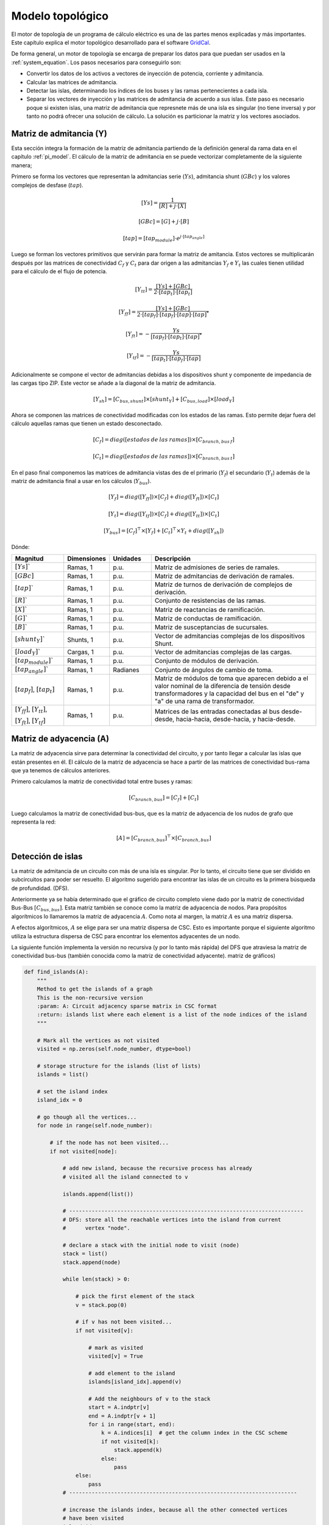 Modelo topológico
===============================

El motor de topología de un programa de cálculo eléctrico es una de las partes menos explicadas y más importantes.
Este capítulo explica el motor topológico desarrollado para el software `GridCal <https://github.com/SanPen/GridCal>`_.

De forma general, un motor de topología se encarga de preparar los datos para que puedan
ser usados en la :ref:`system_equation`. Los pasos necesarios para conseguirlo son:

- Convertir los datos de los activos a vectores de inyección de potencia, corriente y admitancia.

- Calcular las matrices de admitancia.

- Detectar las islas, determinando los índices de los buses y las ramas pertenecientes a cada isla.

- Separar los vectores de inyección y las matrices de admitancia de acuerdo a sus islas. Este paso es necesario poque
  si existen islas, una matriz de admitancia que represnete más de una isla es singular (no tiene inversa) y por tanto
  no podrá ofrecer una solución de cálculo. La solución es particionar la matriz y los vectores asociados.


Matriz de admitancia  (Y)
---------------------------------

Esta sección integra la formación de la matriz de admitancia partiendo de la definición general da rama
data en el capítulo :ref:`pi_model`. El cálculo de la matriz de admitancia en se puede vectorizar completamente
de la siguiente manera;


Primero se forma los vectores que representan la admitancias serie (:math:`Ys`), admitancia shunt (:math:`GBc`)
y los valores complejos de desfase (:math:`tap`).

.. math::
    [Ys] = \frac{1}{[R] + j \cdot [X]}

.. math::
    [GBc] = [G] + j \cdot [B]

.. math::
    [tap] = [tap_{module}] \cdot e^{j \cdot [tap_{angle}]}

Luego se forman los vectores primitivos que servirán para formar la matriz de amitancia. Estos vectores se multiplicarán
después por las matrices de conectividad :math:`C_f` y :math:`C_t` para dar origen a las admitancias
:math:`Y_f` e :math:`Y_t` las cuales tienen utilidad para el cálculo de el flujo de potencia.

.. math::

    [Y_{tt}] = \frac{[Ys] + [GBc]}{2 \cdot [tap_t] \cdot [tap_t]}

.. math::
    [Y_{ff}] = \frac{[Ys] + [GBc]}{2 \cdot [tap_f] \cdot [tap_f] \cdot [tap] \cdot [tap]^*}

.. math::
    [Y_{ft}] = - \frac{Ys}{[tap_f] \cdot [tap_t] \cdot [tap]^*}

.. math::
    [Y_{tf}] = - \frac{Ys}{[tap_t] \cdot [tap_f] \cdot [tap]}

Adicionalmente se compone el vector de admitancias debidas a los dispositivos shunt y componente de impedancia
de las cargas tipo ZIP. Este vector se añade a la diagonal de la matriz de admitancia.

.. math::
    [Y_{sh}]= [C_{bus, shunt}] \times [shunt_Y] + [C_{bus, load}] \times [load_Y]


Ahora se componen las matrices de conectividad modificadas con los estados de las ramas. Esto permite dejar fuera del
cálculo aquellas ramas que tienen un estado desconectado.

.. math::

    [C_f] = diag([estados\:de\:las\:ramas]) \times [C_{branch, bus\:f}]

.. math::

    [C_t] = diag([estados\:de\:las\:ramas]) \times [C_{branch, bus\:t}]


En el paso final componemos las matrices de admitancia vistas des de el primario (:math:`Y_f`) el secundario
(:math:`Y_t`) además de la matriz de admitancia final a usar en los cálculos (:math:`Y_{bus}`).

.. math::
    [Y_f] = diag([Y_{ff}]) \times [C_f] + diag([Y_{ft}]) \times [C_t]

.. math::
    [Y_t] = diag([Y_{tf}]) \times [C_f] + diag([Y_{tt}]) \times [C_t]

.. math::
    [Y_{bus}] = [C_f]^\top \times [Y_f] + [C_t]^\top \times Y_t + diag([Y_{sh}])


Dónde:

.. list-table::
   :widths: 25 20 20 80
   :header-rows: 1

   * - Magnitud
     - Dimensiones
     - Unidades
     - Descripción

   * - :math:`[Ys]``
     - Ramas, 1
     - p.u.
     - Matriz de admisiones de series de ramales.

   * - :math:`[GBc]`
     - Ramas, 1
     - p.u.
     - Matriz de admitancias de derivación de ramales.

   * - :math:`[tap]``
     - Ramas, 1
     - p.u.
     - Matriz de turnos de derivación de complejos de derivación.

   * - :math:`[R]``
     - Ramas, 1
     - p.u.
     - Conjunto de resistencias de las ramas.

   * - :math:`[X]``
     - Ramas, 1
     - p.u.
     - Matriz de reactancias de ramificación.

   * - :math:`[G]``
     - Ramas, 1
     - p.u.
     - Matriz de conductas de ramificación.

   * - :math:`[B]``
     - Ramas, 1
     - p.u.
     - Matriz de susceptancias de sucursales.

   * - :math:`[shunt_Y]``
     - Shunts, 1
     - p.u.
     - Vector de admitancias complejas de los dispositivos Shunt.

   * - :math:`[load_Y]``
     - Cargas, 1
     - p.u.
     - Vector de admitancias complejas de las cargas.

   * - :math:`[tap_{module}]``
     - Ramas, 1
     - p.u.
     - Conjunto de módulos de derivación.

   * - :math:`[tap_{angle}]``
     - Ramas, 1
     - Radianes
     - Conjunto de ángulos de cambio de toma.

   * - :math:`[tap_f]`, :math:`[tap_t]`
     - Ramas, 1
     - p.u.
     - Matriz de módulos de toma que aparecen debido a
       el valor nominal de la diferencia de tensión desde
       transformadores y la capacidad del bus en el
       "de" y "a" de una rama de transformador.

   * - :math:`[Y_{ff}]`, :math:`[Y_{tt}]`,

       :math:`[Y_{ft}]`, :math:`[Y_{tf}]`
     - Ramas, 1
     - p.u.
     - Matrices de las entradas conectadas al bus desde-desde, hacia-hacia, desde-hacia, y hacia-desde.



Matriz de adyacencia (A)
--------------------------------

La matriz de adyacencia sirve para determinar la conectividad del circuito, y por tanto
llegar a calcular las islas que están presentes en él. El cálculo de la matriz de adyacencia se hace a partir de
las matrices de conectividad bus-rama que ya tenemos de cálculos anteriores.

Primero calculamos la matriz de conectividad total entre buses y ramas:

.. math::

    [C_{branch,bus}] = [C_f] + [C_t]

Luego calculamos la matriz de conectividad bus-bus, que es la matriz de adyacencia de los nudos de grafo que representa
la red:

.. math::

    [A] = [C_{branch,bus}]^\top \times [C_{branch,bus}]


Detección de islas
----------------------

La matriz de admitancia de un circuito con más de una isla es singular.
Por lo tanto, el circuito tiene que ser dividido en subcircuitos para poder ser resuelto.
El algoritmo sugerido para encontrar las islas de un circuito es la primera búsqueda de profundidad.
(DFS).

Anteriormente ya se había determinado que el gráfico de circuito completo viene dado por
la matriz de conectividad Bus-Bus :math:`[C_{bus, bus}]`. Esta matriz también se conoce como la
matriz de adyacencia de nodos. Para propósitos algorítmicos lo llamaremos la matriz de adyacencia :math:`A`.
Como nota al margen, la matriz :math:`A` es una matriz dispersa.

A efectos algorítmicos, :math:`A` se elige para ser una matriz dispersa de CSC.
Esto es importante porque el siguiente algoritmo utiliza la estructura dispersa de CSC para
encontrar los elementos adyacentes de un nodo.

La siguiente función implementa la versión no recursiva (y por lo tanto más rápida) del DFS
que atraviesa la matriz de conectividad bus-bus (también conocida como la matriz de conectividad adyacente).
matriz de gráficos)



.. code::

    def find_islands(A):
        """
        Method to get the islands of a graph
        This is the non-recursive version
        :param: A: Circuit adjacency sparse matrix in CSC format
        :return: islands list where each element is a list of the node indices of the island
        """

        # Mark all the vertices as not visited
        visited = np.zeros(self.node_number, dtype=bool)

        # storage structure for the islands (list of lists)
        islands = list()

        # set the island index
        island_idx = 0

        # go though all the vertices...
        for node in range(self.node_number):

            # if the node has not been visited...
            if not visited[node]:

                # add new island, because the recursive process has already
                # visited all the island connected to v

                islands.append(list())

                # -------------------------------------------------------------------------
                # DFS: store all the reachable vertices into the island from current
                #      vertex "node".

                # declare a stack with the initial node to visit (node)
                stack = list()
                stack.append(node)

                while len(stack) > 0:

                    # pick the first element of the stack
                    v = stack.pop(0)

                    # if v has not been visited...
                    if not visited[v]:

                        # mark as visited
                        visited[v] = True

                        # add element to the island
                        islands[island_idx].append(v)

                        # Add the neighbours of v to the stack
                        start = A.indptr[v]
                        end = A.indptr[v + 1]
                        for i in range(start, end):
                            k = A.indices[i]  # get the column index in the CSC scheme
                            if not visited[k]:
                                stack.append(k)
                            else:
                                pass
                    else:
                        pass
                # -----------------------------------------------------------------------

                # increase the islands index, because all the other connected vertices
                # have been visited
                island_idx += 1

            else:
                pass

        # sort the islands to maintain raccord
        for island in islands:
            island.sort()

        return islands



Inyecciones de potencia, correinte y admitancia
------------------------------------------------------------------

Inyecciones de potencia en forma compleja:

.. math::
	[S_{l} ]= [C_{bus,load}] \times [load_S]


.. math::
	[S_{g}]= [C_{bus, gen}] \times [generation_S]


.. math::
	[S_{bus}] = [S_{g}]  - [S_{l}]

Inyecciones de corriente en forma compleja:

.. math::
	[I_{bus}] = - [C_{bus, load}] \times [load_I]


Dónde:

.. list-table::
   :widths: 25 20 80
   :header-rows: 1

   * - Magnitud
     - Dimensiones
     - Descripción

   * - :math:`[S_{l}]`
     - #bus, 1
     - Conjunto de inyecciones de potencia complejas debido a la carga (tendrá un signo negativo).
       Tamaño: número de buses.

   * - :math:`[C_{bus, load}]`
     - #bus x #load
     - Conectividad de cargas y buses.

   * - :math:`[load_S]`
     - #load, 1
     - Conjunto de valores complejos de potencia de carga

   * - :math:`[S_{g}]`
     - #bus, 1
     - Conjunto de inyecciones de potencia complejas debido a los generadores (tendrá un signo positivo).
       Tamaño: número de buses.

   * - :math:`[C_{bus, gen}]`
     - #bus x #generators
     - Conectividad de generadores y buses.

   * - :math:`[generation_S]`
     - #generators, #1
     - Vector de inyecciones de energía de los generadores.

   * - :math:`[S_{bus}]`
     - #bus, 1
     - Vector de inyecciones de energía nodal (positiva: generación, negativa: carga).

   * - :math:`[load_I]`
     - #load, 1
     - Vector de valores complejos de corriente de carga

   * - :math:`[I_{bus}]`
     - #bus, 1
     - Vector de inyecciones de corriente nodal (positiva: generación, negativa: carga).




Integración de series temporales
--------------------------------------

